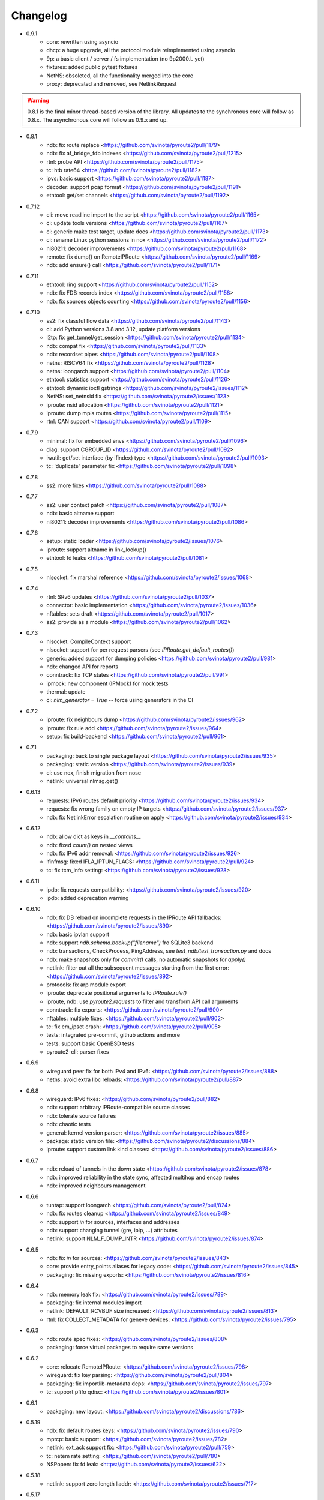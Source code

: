 Changelog
=========

* 0.9.1
    * core: rewritten using asyncio
    * dhcp: a huge upgrade, all the protocol module reimplemented using asyncio
    * 9p: a basic client / server / fs implementation (no 9p2000.L yet)
    * fixtures: added public pytest fixtures
    * NetNS: obsoleted, all the functionality merged into the core
    * proxy: deprecated and removed, see NetlinkRequest

.. warning::

    0.8.1 is the final minor thread-based version of the library. All updates to
    the synchronous core will follow as 0.8.x. The asynchronous core will follow
    as 0.9.x and up.

* 0.8.1
    * ndb: fix route replace <https://github.com/svinota/pyroute2/pull/1179>
    * ndb: fix af_bridge_fdb indexes <https://github.com/svinota/pyroute2/pull/1215>
    * rtnl: probe API <https://github.com/svinota/pyroute2/pull/1175>
    * tc: htb rate64 <https://github.com/svinota/pyroute2/pull/1182>
    * ipvs: basic support <https://github.com/svinota/pyroute2/pull/1187>
    * decoder: support pcap format <https://github.com/svinota/pyroute2/pull/1191>
    * ethtool: get/set channels <https://github.com/svinota/pyroute2/pull/1192>
* 0.7.12
    * cli: move readline import to the script <https://github.com/svinota/pyroute2/pull/1165>
    * ci: update tools versions <https://github.com/svinota/pyroute2/pull/1167>
    * ci: generic make test target, update docs <https://github.com/svinota/pyroute2/pull/1173>
    * ci: rename Linux python sessions in nox <https://github.com/svinota/pyroute2/pull/1172>
    * nl80211: decoder improvements <https://github.com/svinota/pyroute2/pull/1168>
    * remote: fix dump() on RemoteIPRoute <https://github.com/svinota/pyroute2/pull/1169>
    * ndb: add ensure() call <https://github.com/svinota/pyroute2/pull/1171>
* 0.7.11
    * ethtool: ring support <https://github.com/svinota/pyroute2/pull/1152>
    * ndb: fix FDB records index <https://github.com/svinota/pyroute2/pull/1158>
    * ndb: fix sources objects counting <https://github.com/svinota/pyroute2/pull/1156>
* 0.7.10
    * ss2: fix classful flow data <https://github.com/svinota/pyroute2/pull/1143>
    * ci: add Python versions 3.8 and 3.12, update platform versions
    * l2tp: fix get_tunnel/get_session <https://github.com/svinota/pyroute2/pull/1134>
    * ndb: compat fix <https://github.com/svinota/pyroute2/pull/1133>
    * ndb: recordset pipes <https://github.com/svinota/pyroute2/pull/1108>
    * netns: RISCV64 fix <https://github.com/svinota/pyroute2/pull/1128>
    * netns: loongarch support <https://github.com/svinota/pyroute2/pull/1104>
    * ethtool: statistics support <https://github.com/svinota/pyroute2/pull/1126>
    * ethtool: dynamic ioctl gstrings <https://github.com/svinota/pyroute2/issues/1112>
    * NetNS: set_netnsid fix <https://github.com/svinota/pyroute2/issues/1123>
    * iproute: nsid allocation <https://github.com/svinota/pyroute2/pull/1121>
    * iproute: dump mpls routes <https://github.com/svinota/pyroute2/pull/1115>
    * rtnl: CAN support <https://github.com/svinota/pyroute2/pull/1109>
* 0.7.9
    * minimal: fix for embedded envs <https://github.com/svinota/pyroute2/pull/1096>
    * diag: support CGROUP_ID <https://github.com/svinota/pyroute2/pull/1092>
    * iwutil: get/set interface (by ifindex) type <https://github.com/svinota/pyroute2/pull/1093>
    * tc: 'duplicate' parameter fix <https://github.com/svinota/pyroute2/pull/1098>
* 0.7.8
    * ss2: more fixes <https://github.com/svinota/pyroute2/pull/1088>
* 0.7.7
    * ss2: user context patch <https://github.com/svinota/pyroute2/pull/1087>
    * ndb: basic altname support
    * nl80211: decoder improvements <https://github.com/svinota/pyroute2/pull/1086>
* 0.7.6
    * setup: static loader <https://github.com/svinota/pyroute2/issues/1076>
    * iproute: support altname in link_lookup()
    * ethtool: fd leaks <https://github.com/svinota/pyroute2/pull/1081>
* 0.7.5
    * nlsocket: fix marshal reference <https://github.com/svinota/pyroute2/issues/1068>
* 0.7.4
    * rtnl: SRv6 updates <https://github.com/svinota/pyroute2/pull/1037>
    * connector: basic implementation <https://github.com/svinota/pyroute2/issues/1036>
    * nftables: sets draft <https://github.com/svinota/pyroute2/pull/1017>
    * ss2: provide as a module <https://github.com/svinota/pyroute2/pull/1062>
* 0.7.3
    * nlsocket: CompileContext support
    * nlsocket: support for per request parsers (see `IPRoute.get_default_routes()`)
    * generic: added support for dumping policies <https://github.com/svinota/pyroute2/pull/981>
    * ndb: changed API for reports
    * conntrack: fix TCP states <https://github.com/svinota/pyroute2/pull/991>
    * ipmock: new component (IPMock) for mock tests
    * thermal: update
    * ci: `nlm_generator = True` -- force using generators in the CI
* 0.7.2
    * iproute: fix neighbours dump <https://github.com/svinota/pyroute2/issues/962>
    * iproute: fix rule add <https://github.com/svinota/pyroute2/issues/964>
    * setup: fix build-backend <https://github.com/svinota/pyroute2/pull/961>
* 0.7.1
    * packaging: back to single package layout <https://github.com/svinota/pyroute2/issues/935>
    * packaging: static version <https://github.com/svinota/pyroute2/issues/939>
    * ci: use nox, finish migration from nose
    * netlink: universal nlmsg.get()
* 0.6.13
    * requests: IPv6 routes default priority <https://github.com/svinota/pyroute2/issues/934>
    * requests: fix wrong family on empty IP targets <https://github.com/svinota/pyroute2/issues/937>
    * ndb: fix NetlinkError escalation routine on apply <https://github.com/svinota/pyroute2/issues/934>
* 0.6.12
    * ndb: allow dict as keys in `__contains__`
    * ndb: fixed `count()` on nested views
    * ndb: fix IPv6 addr removal: <https://github.com/svinota/pyroute2/issues/926>
    * ifinfmsg: fixed IFLA_IPTUN_FLAGS: <https://github.com/svinota/pyroute2/pull/924>
    * tc: fix tcm_info setting: <https://github.com/svinota/pyroute2/issues/928>
* 0.6.11
    * ipdb: fix requests compatibility: <https://github.com/svinota/pyroute2/issues/920>
    * ipdb: added deprecation warning
* 0.6.10
    * ndb: fix DB reload on incomplete requests in the IPRoute API fallbacks: <https://github.com/svinota/pyroute2/issues/890>
    * ndb: basic ipvlan support
    * ndb: support `ndb.schema.backup("filename")` fro SQLite3 backend
    * ndb: transactions, CheckProcess, PingAddress, see `test_ndb/test_transaction.py` and docs
    * ndb: make snapshots only for `commit()` calls, no automatic snapshots for `apply()`
    * netlink: filter out all the subsequent messages starting from the first error: <https://github.com/svinota/pyroute2/issues/892>
    * protocols: fix arp module export
    * iproute: deprecate positional arguments to `IPRoute.rule()`
    * iproute, ndb: use `pyroute2.requests` to filter and transform API call arguments
    * conntrack: fix exports: <https://github.com/svinota/pyroute2/pull/900>
    * nftables: multiple fixes: <https://github.com/svinota/pyroute2/pull/902>
    * tc: fix em_ipset crash: <https://github.com/svinota/pyroute2/pull/905>
    * tests: integrated pre-commit, github actions and more
    * tests: support basic OpenBSD tests
    * pyroute2-cli: parser fixes
* 0.6.9
    * wireguard peer fix for both IPv4 and IPv6: <https://github.com/svinota/pyroute2/issues/888>
    * netns: avoid extra libc reloads: <https://github.com/svinota/pyroute2/pull/887>
* 0.6.8
    * wireguard: IPv6 fixes: <https://github.com/svinota/pyroute2/pull/882>
    * ndb: support arbitrary IPRoute-compatible source classes
    * ndb: tolerate source failures
    * ndb: chaotic tests
    * general: kernel version parser: <https://github.com/svinota/pyroute2/issues/885>
    * package: static version file: <https://github.com/svinota/pyroute2/discussions/884>
    * iproute: support custom link kind classes: <https://github.com/svinota/pyroute2/issues/886>
* 0.6.7
    * ndb: reload of tunnels in the down state <https://github.com/svinota/pyroute2/issues/878>
    * ndb: improved reliability in the state sync, affected multihop and encap routes
    * ndb: improved neighbours management
* 0.6.6
    * tuntap: support loongarch <https://github.com/svinota/pyroute2/pull/824>
    * ndb: fix routes cleanup <https://github.com/svinota/pyroute2/issues/849>
    * ndb: support `in` for sources, interfaces and addresses
    * ndb: support changing tunnel (gre, ipip, ...) attributes
    * netlink: support NLM_F_DUMP_INTR <https://github.com/svinota/pyroute2/issues/874>
* 0.6.5
    * ndb: fix `in` for sources: <https://github.com/svinota/pyroute2/issues/843>
    * core: provide entry_points aliases for legacy code: <https://github.com/svinota/pyroute2/issues/845>
    * packaging: fix missing exports: <https://github.com/svinota/pyroute2/issues/816>
* 0.6.4
    * ndb: memory leak fix: <https://github.com/svinota/pyroute2/issues/789>
    * packaging: fix internal modules import
    * netlink: DEFAULT_RCVBUF size increased: <https://github.com/svinota/pyroute2/issues/813>
    * rtnl: fix COLLECT_METADATA for geneve devices: <https://github.com/svinota/pyroute2/issues/795>
* 0.6.3
    * ndb: route spec fixes: <https://github.com/svinota/pyroute2/issues/808>
    * packaging: force virtual packages to require same versions
* 0.6.2
    * core: relocate RemoteIPRoute: <https://github.com/svinota/pyroute2/issues/798>
    * wireguard: fix key parsing: <https://github.com/svinota/pyroute2/pull/804>
    * packaging: fix importlib-metadata deps: <https://github.com/svinota/pyroute2/issues/797>
    * tc: support pfifo qdisc: <https://github.com/svinota/pyroute2/issues/801>
* 0.6.1
    * packaging: new layout: <https://github.com/svinota/pyroute2/discussions/786>
* 0.5.19
    * ndb: fix default routes keys: <https://github.com/svinota/pyroute2/issues/790>
    * mptcp: basic support: <https://github.com/svinota/pyroute2/issues/782>
    * netlink: ext_ack support fix: <https://github.com/svinota/pyroute2/pull/759>
    * tc: netem rate setting: <https://github.com/svinota/pyroute2/pull/780>
    * NSPopen: fix fd leak: <https://github.com/svinota/pyroute2/issues/622>
* 0.5.18
    * netlink: support zero length lladdr: <https://github.com/svinota/pyroute2/issues/717>
* 0.5.17
    * license: aligned cli/ss2 <https://github.com/svinota/pyroute2/pull/777>
    * ndb: `del_ip()` improvements
    * ndb: `wait(timeout=...)`
* 0.5.16
    * ndb: fix syntax for Python < 3.6 <https://github.com/svinota/pyroute2/pull/776>
* 0.5.15
    * ndb: don't mess with SQL adapters unless really needed
    * ndb: support more virtual interface types
    * ndb: support `in` for views and record sets
    * ndb: fix nested fetches from DB
    * tests: start migration to pytest
* 0.5.14
    * iproute: ip neigh get <https://github.com/svinota/pyroute2/pull/723>
    * iproute: link_lookup fix <https://github.com/svinota/pyroute2/pull/725>
    * nftables: missing hooks <https://github.com/svinota/pyroute2/pull/732>
    * netns: fix <https://github.com/svinota/pyroute2/pull/733>
* 0.5.13
    * netns: allow to pass custom libc reference <https://github.com/svinota/pyroute2/issues/702>
    * generic: att L2TP support <https://github.com/svinota/pyroute2/pull/709>
    * iproute: link_lookup() optimization <https://github.com/svinota/pyroute2/issues/712>
    * ndb: basic cluster support
* 0.5.12
    * rtnl: implement team config pass <https://github.com/svinota/pyroute2/issues/699>
    * ndb.auth: example auth modules for RADIUS and OpenStack / Keystone
    * cli: syntax fixes
* 0.5.11
    * ndb.report: filters and transformations
    * ndb.objects.route: support basic MPLS routes management
    * ndb.objects.route: support MPLS lwtunnel routes
    * ndb.schema: reschedule events
* 0.5.10
    * general: don't use pkg_resources <https://github.com/svinota/pyroute2/issues/677>
    * iproute: fix Windows support
    * netlink: provide the target field
    * ndb: use the target field from the netlink header
    * ndb: multiple SQL fixes, transactions fixed with the PostgreSQL backend
    * ndb: multiple object cache fixes <https://github.com/svinota/pyroute2/issues/683>
    * ndb.schema: drop DB triggers
    * ndb.objects: fix object management within a netns <https://github.com/svinota/pyroute2/issues/628>
    * ndb.objects.route: support route metrics
    * ndb.objects.route: fix default route syntax
* 0.5.9
    * ethtool: fix module setup
* 0.5.8
    * ethtool: initial support <https://github.com/svinota/pyroute2/pull/675>
    * tc: multimatch support <https://github.com/svinota/pyroute2/pull/674>
    * tc: meta support <https://github.com/svinota/pyroute2/pull/671>
    * tc: cake: add stats_app decoder <https://github.com/svinota/pyroute2/pull/662>
    * conntrack: filter <https://github.com/svinota/pyroute2/pull/660>
    * ndb.objects.interface: reload after setns
    * ndb.objects.route: create() dst syntax
    * ndb.objects.route: 'default' syntax
    * wireguard: basic testing
* 0.5.7
    * ndb.objects.netns: prototype
    * ndb: netns management
    * ndb: netns sources autoconnect (disabled by default)
    * wireguard: basic support
    * netns: fix FD leakage
        * <https://github.com/svinota/pyroute2/issues/623>
    * cli: Python3 fixes
    * iproute: support `route('append', ...)`
    * ipdb: fix routes cleanup on link down
        * <https://github.com/svinota/pyroute2/issues/620>
    * wiset: support "mark" ipset type
* 0.5.6
    * ndb.objects.route: multipath routes
    * ndb.objects.rule: basic support
    * ndb.objects.interface: veth fixed
    * ndb.source: fix source restart
    * ndb.log: logging setup
* 0.5.5
    * nftables: rules expressions
        * <https://github.com/svinota/pyroute2/pull/592>
    * netns: ns_pids
        * <https://github.com/svinota/pyroute2/pull/593>
    * ndb: wait() method
    * ndb: add extra logging, log state transitions
    * ndb: nested views, e.g. `ndb.interfaces['br0'].ports`
    * cli: port pyroute2-cli to use NDB instead of IPDB
    * iproute: basic Windows support (proof of concept only)
    * remote: support mitogen proxy chains, support remote netns
* 0.5.4
    * iproute: basic SR-IOV support, virtual functions setup
    * ipdb: shutdown logging fixed
        * <https://github.com/svinota/pyroute2/issues/553>
    * nftables: fix regression (errata: previously mentioned ipset)
        * <https://github.com/svinota/pyroute2/issues/575>
    * netns: pushns() / popns() / dropns() calls
        * <https://github.com/svinota/pyroute2/pull/590>
* 0.5.3
    * bsd: parser improvements
    * ndb: PostgreSQL support
    * ndb: transactions commit/rollback
    * ndb: dependencies rollback
    * ipdb: IPv6 routes fix
        * <https://github.com/svinota/pyroute2/issues/543>
    * tcmsg: ematch support
    * tcmsg: flow filter
    * tcmsg: stats2 support improvements
    * ifinfmsg: GRE i/oflags, i/okey format fixed
        * <https://github.com/svinota/pyroute2/issues/531>
    * cli/ss2: improvements, tests
    * nlsocket: fix work on kernels < 3.2
        * <https://github.com/svinota/pyroute2/issues/526>
* 0.5.2
    * ndb: read-only DB prototype
    * remote: support communication via stdio
    * general: fix async keyword -- Python 3.7 compatibility
        * <https://github.com/svinota/pyroute2/issues/467>
        * <https://bugzilla.redhat.com/show_bug.cgi?id=1583800>
    * iproute: support monitoring on BSD systems via PF_ROUTE
    * rtnl: support for SQL schema in message classes
    * nl80211: improvements
        * <https://github.com/svinota/pyroute2/issues/512>
        * <https://github.com/svinota/pyroute2/issues/514>
        * <https://github.com/svinota/pyroute2/issues/515>
    * netlink: support generators
* 0.5.1
    * ipdb: #310 -- route keying fix
    * ipdb: #483, #484 -- callback internals change
    * ipdb: #499 -- eventloop interface
    * ipdb: #500 -- fix non-default :: routes
    * netns: #448 -- API change: setns() doesn't remove FD
    * netns: #504 -- fix resource leakage
    * bsd: initial commits
* 0.5.0
    * ACHTUNG: ipdb commit logic is changed
    * ipdb: do not drop failed transactions
    * ipdb: #388 -- normalize IPv6 addresses
    * ipdb: #391 -- support both IPv4 and IPv6 default routes
    * ipdb: #392 -- fix MPLS route key reference
    * ipdb: #394 -- correctly work with route priorities
    * ipdb: #408 -- fix IPv6 routes in tables >= 256
    * ipdb: #416 -- fix VRF interfaces creation
    * ipset: multiple improvements
    * tuntap: #469 -- support s390x arch
    * nlsocket: #443 -- fix socket methods resolve order for Python2
    * netns: non-destructive `netns.create()`
* 0.4.18
    * ipdb: #379 [critical] -- routes in global commits
    * ipdb: #380 -- global commit with disabled plugins
    * ipdb: #381 -- exceptions fixed
    * ipdb: #382 -- manage dependent routes during interface commits
    * ipdb: #384 -- global `review()`
    * ipdb: #385 -- global `drop()`
    * netns: #383 -- support ppc64
    * general: public API refactored (same signatures; to be documented)
* 0.4.17
    * req: #374 [critical] -- mode nla init
    * iproute: #378 [critical] -- fix `flush_routes()` to respect filters
    * ifinfmsg: #376 -- fix data plugins API to support pyinstaller
* 0.4.16
    * ipdb: race fixed: remove port/bridge
    * ipdb: #280 -- race fixed: port/bridge
    * ipdb: #302 -- ipaddr views: [ifname].ipaddr.ipv4, [ifname]ipaddr.ipv6
    * ipdb: #357 -- allow bridge timings to have some delta
    * ipdb: #338 -- allow to fix interface objects from failed `create()`
    * rtnl: #336 -- fix vlan flags
    * iproute: #342 -- the match method takes any callable
    * nlsocket: #367 -- increase default SO_SNDBUF
    * ifinfmsg: support tuntap on armv6l, armv7l platforms
* 0.4.15
    * req: #365 -- full and short nla notation fixed, critical
    * iproute: #364 -- new method, `brport()`
    * ipdb: -- support bridge port options
* 0.4.14
    * event: new genl protocols set: VFS_DQUOT, acpi_event, thermal_event
    * ipdb: #310 -- fixed priority change on routes
    * ipdb: #349 -- fix setting ifalias on interfaces
    * ipdb: #353 -- mitigate kernel oops during bridge creation
    * ipdb: #354 -- allow to explicitly choose plugins to load
    * ipdb: #359 -- provide read-only context managers
    * rtnl: #336 -- vlan flags support
    * rtnl: #352 -- support interface type plugins
    * tc: #344 -- mirred action
    * tc: #346 -- connmark action
    * netlink: #358 -- memory optimization
    * config: #360 -- generic asyncio config
    * iproute: #362 -- allow to change or replace a qdisc
* 0.4.13
    * ipset: full rework of the IPSET_ATTR_DATA and IPSET_ATTR_ADT
      ACHTUNG: this commit may break API compatibility
    * ipset: hash:mac support
    * ipset: list:set support
    * ipdb: throw EEXIST when creates VLAN/VXLAN devs with same ID, but
      under different names
    * tests: #329 -- include unit tests into the bundle
    * legal: E/// logo removed
* 0.4.12
    * ipdb: #314 -- let users choose RTNL groups IPDB listens to
    * ipdb: #321 -- isolate `net_ns_.*` setup in a separate code block
    * ipdb: #322 -- IPv6 updates on interfaces in DOWN state
    * ifinfmsg: allow absolute/relative paths in the net_ns_fd NLA
    * ipset: #323 -- support setting counters on ipset add
    * ipset: `headers()` command
    * ipset: revisions
    * ipset: #326 -- mark types
* 0.4.11
    * rtnl: #284 -- support vlan_flags
    * ipdb: #288 -- do not inore link-local addresses
    * ipdb: #300 -- sort ip addresses
    * ipdb: #306 -- support net_ns_pid
    * ipdb: #307 -- fix IPv6 routes management
    * ipdb: #311 -- vlan interfaces address loading
    * iprsocket: #305 -- support NETLINK_LISTEN_ALL_NSID
* 0.4.10
    * devlink: fix fd leak on broken init
* 0.4.9
    * sock_diag: initial NETLINK_SOCK_DIAG support
    * rtnl: fix critical fd leak in the compat code
* 0.4.8
    * rtnl: compat proxying fix
* 0.4.7
    * rtnl: compat code is back
    * netns: custom netns path support
    * ipset: multiple improvements
* 0.4.6
    * ipdb: #278 -- fix initial ports mapping
    * ipset: #277 -- fix ADT attributes parsing
    * nl80211: #274, #275, #276 -- BSS-related fixes
* 0.4.5
    * ifinfmsg: GTP interfaces support
    * generic: devlink protocol support
    * generic: code cleanup
* 0.4.4
    * iproute: #262 -- `get_vlans()` fix
    * iproute: default mask 32 for IPv4 in `addr()`
    * rtmsg: #260 -- RTA_FLOW support
* 0.4.3
    * ipdb: #259 -- critical `Interface` class fix
    * benchmark: initial release
* 0.4.2
    * ipdb: event modules
    * ipdb: on-demand views
    * ipdb: rules management
    * ipdb: bridge controls
    * ipdb: #258 -- important Python compatibility fixes
    * netns: #257 -- pipe leak fix
    * netlink: support pickling for nlmsg
* 0.4.1
    * netlink: no buffer copying in the parser
    * netlink: parse NLA on demand
    * ipdb: #244 -- lwtunnel multipath fixes
    * iproute: #235 -- route types
    * docs updated
* 0.4.0
    * ACHTUNG: old kernels compatibility code is dropped
    * ACHTUNG: IPDB uses two separate sockets for monitoring and commands
    * ipdb: #244 -- multipath lwtunnel
    * ipdb: #242 -- AF_MPLS routes
    * ipdb: #241, #234 -- fix create(..., reuse=True)
    * ipdb: #239 -- route encap and metrics fixed
    * ipdb: #238 -- generic port management
    * ipdb: #235 -- support route scope and type
    * ipdb: #230, #232 -- routes GC (work in progress)
    * rtnl: #245 -- do not fail if `/proc/net/psched` doesn't exist
    * rtnl: #233 -- support VRF interfaces (requires net-next)
* 0.3.21
    * ipdb: #231 -- return `ipdb.common` as deprecated
* 0.3.20
    * iproute: `vlan_filter()`
    * iproute: #229 -- FDB management
    * general: exceptions re-exported via the root module
* 0.3.19
    * rtmsg: #227 -- MPLS lwtunnel basic support
    * iproute: `route()` docs updated
    * general: #228 -- exceptions layout changed
    * package-rh: rpm subpackages
* 0.3.18
    * version bump -- include docs in the release tarball
* 0.3.17
    * tcmsg: qdiscs and filters as plugins
    * tcmsg: #223 -- tc clsact and bpf direct-action
    * tcmsg: plug, codel, choke, drr qdiscs
    * tests: CI in VMs (see civm project)
    * tests: xunit output
    * ifinfmsg: tuntap support in i386, i686
    * ifinfmsg: #207 -- support vlan filters
    * examples: #226 -- included in the release tarball
    * ipdb: partial commits, initial support
* 0.3.16
    * ipdb: fix the multiple IPs in one commit case
    * rtnl: support veth peer attributes
    * netns: support 32bit i686
    * netns: fix MIPS support
    * netns: fix tun/tap creation
    * netns: fix interface move between namespaces
    * tcmsg: support hfsc, fq_codel, codel qdiscs
    * nftables: initial support
    * netlink: dump/load messages to/from simple types
* 0.3.15
    * netns: #194 -- fix fd leak
    * iproute: #184 -- fix routes dump
    * rtnl: TCA_ACT_BPF support
    * rtnl: ipvlan support
    * rtnl: OVS support removed
    * iproute: rule() improved to support all NLAs
    * project supported by Ericsson
* 0.3.14
    * package-rh: spec fixed
    * package-rh: both licenses added
    * remote: fixed the setup.py record
* 0.3.13
    * package-rh: new rpm for Fedora and CentOS
    * remote: new draft of the remote protocol
    * netns: refactored using the new remote protocol
    * ipdb: gretap support
* 0.3.12
    * ipdb: new `Interface.wait_ip()` routine
    * ipdb: #175 -- fix `master` attribute cleanup
    * ipdb: #171 -- support multipath routes
    * ipdb: memory consumption improvements
    * rtmsg: MPLS support
    * rtmsg: RTA_VIA support
    * iwutil: #174 -- fix FREQ_FIXED flag
* 0.3.11
    * ipdb: #161 -- fix memory allocations
    * nlsocket: #161 -- remove monitor mode
* 0.3.10
    * rtnl: added BPF filters
    * rtnl: LWtunnel support in ifinfmsg
    * ipdb: support address attributes
    * ipdb: global transactions, initial version
    * ipdb: routes refactored to use key index (speed up)
    * config: eventlet support embedded (thanks to Angus Lees)
    * iproute: replace tc classes
    * iproute: flush_addr(), flush_rules()
    * iproute: rule() refactored
    * netns: proxy file objects (stdin, stdout, stderr)
* 0.3.9
    * root imports: #109, #135 -- `issubclass`, `isinstance`
    * iwutil: multiple improvements
    * iwutil: initial tests
    * proxy: correctly forward NetlinkError
    * iproute: neighbour tables support
    * iproute: #147, filters on dump calls
    * config: initial usage of `capabilities`
* 0.3.8
    * docs: inheritance diagrams
    * nlsocket: #126, #132 -- resource deallocation
    * arch: #128, #131 -- MIPS support
    * setup.py: #133 -- syntax error during install on Python2
* 0.3.7
    * ipdb: new routing syntax
    * ipdb: sync interface movement between namespaces
    * ipdb: #125 -- fix route metrics
    * netns: new class NSPopen
    * netns: #119 -- i386 syscall
    * netns: #122 -- return correct errno
    * netlink: #126 -- fix socket reuse
* 0.3.6
    * dhcp: initial release DHCPv4
    * license: dual GPLv2+ and Apache v2.0
    * ovs: port add/delete
    * macvlan, macvtap: basic support
    * vxlan: basic support
    * ipset: basic support
* 0.3.5
    * netns: #90 -- netns setns support
    * generic: #99 -- support custom basic netlink socket classes
    * proxy-ng: #106 -- provide more diagnostics
    * nl80211: initial nl80211 support, iwutil module added
* 0.3.4
    * ipdb: #92 -- route metrics support
    * ipdb: #85 -- broadcast address specification
    * ipdb, rtnl: #84 -- veth support
    * ipdb, rtnl: tuntap support
    * netns: #84 -- network namespaces support, NetNS class
    * rtnl: proxy-ng API
    * pypi: #91 -- embed docs into the tarball
* 0.3.3
    * ipdb: restart on error
    * generic: handle non-existing family case
    * [fix]: #80 -- Python 2.6 unicode vs -O bug workaround
* 0.3.2
    * simple socket architecture
    * all the protocols now are based on NetlinkSocket, see examples
    * rpc: deprecated
    * iocore: deprecated
    * iproute: single-threaded socket object
    * ipdb: restart on errors
    * rtnl: updated ifinfmsg policies
* 0.3.1
    * module structure refactored
    * new protocol: ipq
    * new protocol: nfnetlink / nf-queue
    * new protocol: generic
    * threadless sockets for all the protocols
* 0.2.16
    * prepare the transition to 0.3.x
* 0.2.15
    * ipdb: fr #63 -- interface settings freeze
    * ipdb: fr #50, #51 -- bridge & bond options (initial version)
    * RHEL7 support
    * [fix]: #52 -- HTB: correct rtab compilation
    * [fix]: #53 -- RHEL6.5 bridge races
    * [fix]: #55 -- IPv6 on bridges
    * [fix]: #58 -- vlans as bridge ports
    * [fix]: #59 -- threads sync in iocore
* 0.2.14
    * [fix]: #44 -- incorrect netlink exceptions proxying
    * [fix]: #45 -- multiple issues with device targets
    * [fix]: #46 -- consistent exceptions
    * ipdb: LinkedSet cascade updates fixed
    * ipdb: allow to reuse existing interface in `create()`
* 0.2.13
    * [fix]: #43 -- pipe leak in the main I/O loop
    * tests: integrate examples, import into tests
    * iocore: use own TimeoutException instead of Queue.Empty
    * iproute: default routing table = 254
    * iproute: flush_routes() routine
    * iproute: fwmark parameter for rule() routine
    * iproute: destination and mask for rules
    * docs: netlink development guide
* 0.2.12
    * [fix]: #33 -- release resources only for bound sockets
    * [fix]: #37 -- fix commit targets
    * rtnl: HFSC support
    * rtnl: priomap fixed
* 0.2.11
    * ipdb: watchdogs to sync on RTNL events
    * ipdb: fix commit errors
    * generic: NLA operations, complement and intersection
    * docs: more autodocs in the code
    * tests: -W error: more strict testing now
    * tests: cover examples by the integration testing cycle
    * with -W error many resource leaks were fixed
* 0.2.10
    * ipdb: command chaining
    * ipdb: fix for RHEL6.5 Python "optimizations"
    * rtnl: support TCA_U32_ACT
    * [fix]: #32 -- NLA comparison
* 0.2.9
    * ipdb: support bridges and bonding interfaces on RHEL
    * ipdb: "shadow" interfaces (still in alpha state)
    * ipdb: minor fixes on routing and compat issues
    * ipdb: as a separate package (sub-module)
    * docs: include ipdb autodocs
    * rpc: include in setup.py
* 0.2.8
    * netlink: allow multiple NetlinkSocket allocation from one process
    * netlink: fix defragmentation for netlink-over-tcp
    * iocore: support forked IOCore and IOBroker as a separate process
    * ipdb: generic callbacks support
    * ipdb: routing support
    * rtnl: #30 -- support IFLA_INFO_DATA for bond interfaces
* 0.2.7
    * ipdb: use separate namespaces for utility functions and other stuff
    * ipdb: generic callbacks (see also IPDB.wait_interface())
    * iocore: initial multipath support
    * iocore: use of 16byte uuid4 for packet ids
* 0.2.6
    * rpc: initial version, REQ/REP, PUSH/PULL
    * iocore: shared IOLoop
    * iocore: AddrPool usage
    * iproute: policing in FW filter
    * python3 compatibility issues fixed
* 0.2.4
    * python3 compatibility issues fixed, tests passed
* 0.2.3
    * [fix]: #28 -- bundle issue
* 0.2.2
    * iocore: new component
    * iocore: separate IOCore and IOBroker
    * iocore: change from peer-to-peer to flat addresses
    * iocore: REP/REQ, PUSH/PULL
    * iocore: support for UDP PUSH/PULL
    * iocore: AddrPool component for addresses and nonces
    * generic: allow multiple re-encoding
* 0.1.12
    * ipdb: transaction commit callbacks
    * iproute: delete root qdisc (@chantra)
    * iproute: netem qdisc management (@chantra)
* 0.1.11
    * netlink: get qdiscs for particular interface
    * netlink: IPRSocket threadless objects
    * rtnl: u32 policy setup
    * iproute: filter actions, such as `ok`, `drop` and so on
    * iproute: changed syntax of commands, `action` → `command`
    * tests: htb, tbf tests added
* 0.1.10
    * [fix]: #8 -- default route fix, routes filtering
    * [fix]: #9 -- add/delete route routine improved
    * [fix]: #10 -- shutdown sequence fixed
    * [fix]: #11 -- close IPC pipes on release()
    * [fix]: #12 -- stop service threads on release()
    * netlink: debug mode added to be used with GUI
    * ipdb: interface removal
    * ipdb: fail on transaction sync timeout
    * tests: R/O mode added, use `export PYROUTE2_TESTS_RO=True`
* 0.1.9
    * tests: all races fixed
    * ipdb: half-sync commit(): wait for IPs and ports lists update
    * netlink: use pipes for in-process communication
    * Python 2.6 compatibility issue: remove copy.deepcopy() usage
    * QPython 2.7 for Android: works
* 0.1.8
    * complete refactoring of class names
    * Python 2.6 compatibility issues
    * tests: code coverage, multiple code fixes
    * plugins: ptrace message source
    * packaging: RH package
* 0.1.7
    * ipdb: interface creation: dummy, bond, bridge, vlan
    * ipdb: if\_slaves interface obsoleted
    * ipdb: 'direct' mode
    * iproute: code refactored
    * examples: create() examples committed
* 0.1.6
    * netlink: tc ingress, sfq, tbf, htb, u32 partial support
    * ipdb: completely re-implemented transactional model (see docs)
    * generic: internal fields declaration API changed for nlmsg
    * tests: first unit tests committed
* 0.1.5
    * netlink: dedicated io buffering thread
    * netlink: messages reassembling
    * netlink: multi-uplink remote
    * netlink: masquerade remote requests
    * ipdb: represent interfaces hierarchy
    * iproute: decode VLAN info
* 0.1.4
    * netlink: remote netlink access
    * netlink: SSL/TLS server/client auth support
    * netlink: tcp and unix transports
    * docs: started sphinx docs
* 0.1.3
    * ipdb: context manager interface
    * ipdb: [fix] correctly handle ip addr changes in transaction
    * ipdb: [fix] make up()/down() methods transactional [#1]
    * iproute: mirror packets to 0 queue
    * iproute: [fix] handle primary ip address removal response
* 0.1.2
    * initial ipdb version
    * iproute fixes
* 0.1.1
    * initial release, iproute module

